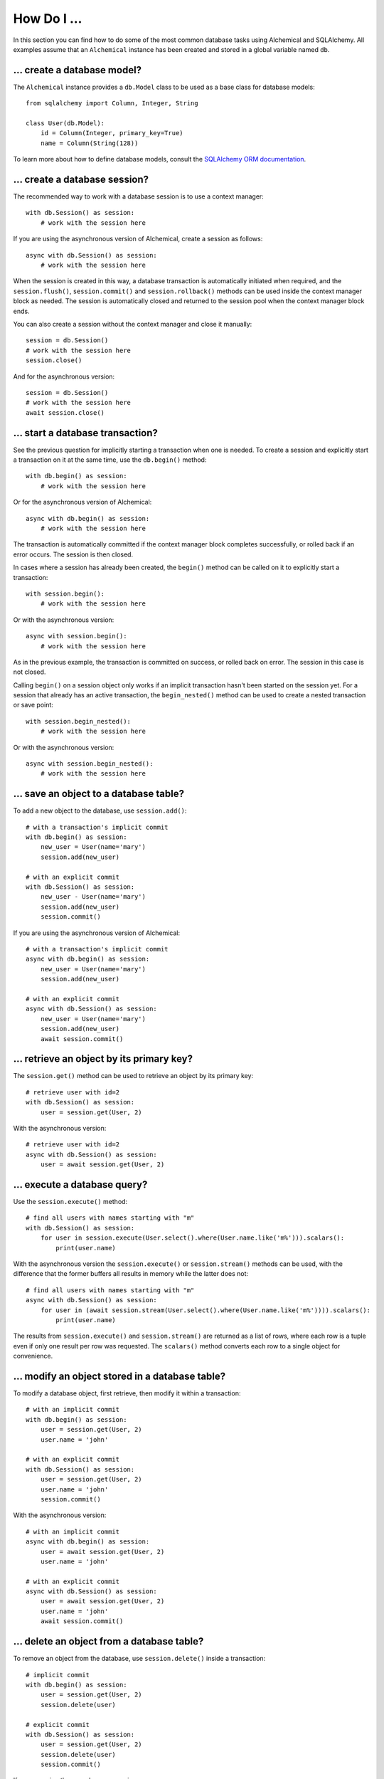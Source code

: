 How Do I ...
------------

In this section you can find how to do some of the most common database tasks
using Alchemical and SQLAlchemy. All examples assume that an ``Alchemical``
instance has been created and stored in a global variable named ``db``.

... create a database model?
~~~~~~~~~~~~~~~~~~~~~~~~~~~~

The ``Alchemical`` instance provides a ``db.Model`` class to be used as a base
class for database models::

    from sqlalchemy import Column, Integer, String

    class User(db.Model):
        id = Column(Integer, primary_key=True)
        name = Column(String(128))

To learn more about how to define database models, consult the
`SQLAlchemy ORM documentation <https://docs.sqlalchemy.org/en/14/orm/index.html>`_.

... create a database session?
~~~~~~~~~~~~~~~~~~~~~~~~~~~~~~

The recommended way to work with a database session is to use a context
manager::

    with db.Session() as session:
        # work with the session here

If you are using the asynchronous version of Alchemical, create a session as
follows::

    async with db.Session() as session:
        # work with the session here

When the session is created in this way, a database transaction is
automatically initiated when required, and the ``session.flush()``,
``session.commit()`` and ``session.rollback()`` methods can be used inside the
context manager block as needed. The session is automatically closed and
returned to the session pool when the context manager block ends.

You can also create a session without the context manager and close it
manually::

    session = db.Session()
    # work with the session here
    session.close()

And for the asynchronous version::

    session = db.Session()
    # work with the session here
    await session.close()

... start a database transaction?
~~~~~~~~~~~~~~~~~~~~~~~~~~~~~~~~~

See the previous question for implicitly starting a transaction when one is
needed. To create a session and explicitly start a transaction on it at the
same time, use the ``db.begin()`` method::

    with db.begin() as session:
        # work with the session here

Or for the asynchronous version of Alchemical::

    async with db.begin() as session:
        # work with the session here

The transaction is automatically committed if the context manager block
completes successfully, or rolled back if an error occurs. The session is then
closed.

In cases where a session has already been created, the ``begin()`` method can
be called on it to explicitly start a transaction::

    with session.begin():
        # work with the session here

Or with the asynchronous version::

    async with session.begin():
        # work with the session here

As in the previous example, the transaction is committed on success, or rolled
back on error. The session in this case is not closed.

Calling ``begin()`` on a session object only works if an implicit transaction
hasn't been started on the session yet. For a session that already has an
active transaction, the ``begin_nested()`` method can be used to create a
nested transaction or save point::

    with session.begin_nested():
        # work with the session here

Or with the asynchronous version::

    async with session.begin_nested():
        # work with the session here
    
... save an object to a database table?
~~~~~~~~~~~~~~~~~~~~~~~~~~~~~~~~~~~~~~~

To add a new object to the database, use ``session.add()``::

    # with a transaction's implicit commit
    with db.begin() as session:
        new_user = User(name='mary')
        session.add(new_user)

    # with an explicit commit
    with db.Session() as session:
        new_user - User(name='mary')
        session.add(new_user)
        session.commit()

If you are using the asynchronous version of Alchemical::

    # with a transaction's implicit commit
    async with db.begin() as session:
        new_user = User(name='mary')
        session.add(new_user)

    # with an explicit commit
    async with db.Session() as session:
        new_user = User(name='mary')
        session.add(new_user)
        await session.commit()

... retrieve an object by its primary key?
~~~~~~~~~~~~~~~~~~~~~~~~~~~~~~~~~~~~~~~~~~

The ``session.get()`` method can be used to retrieve an object by its primary
key::

    # retrieve user with id=2
    with db.Session() as session:
        user = session.get(User, 2)

With the asynchronous version::

    # retrieve user with id=2
    async with db.Session() as session:
        user = await session.get(User, 2)

... execute a database query?
~~~~~~~~~~~~~~~~~~~~~~~~~~~~~

Use the ``session.execute()`` method::

    # find all users with names starting with "m"
    with db.Session() as session:
        for user in session.execute(User.select().where(User.name.like('m%'))).scalars():
            print(user.name)

With the asynchronous version the ``session.execute()`` or ``session.stream()``
methods can be used, with the difference that the former buffers all results
in memory while the latter does not::

    # find all users with names starting with "m"
    async with db.Session() as session:
        for user in (await session.stream(User.select().where(User.name.like('m%')))).scalars():
            print(user.name)

The results from ``session.execute()`` and ``session.stream()`` are returned as
a list of rows, where each row is a tuple even if only one result per row was
requested. The ``scalars()`` method converts each row to a single object for
convenience.

... modify an object stored in a database table?
~~~~~~~~~~~~~~~~~~~~~~~~~~~~~~~~~~~~~~~~~~~~~~~~

To modify a database object, first retrieve, then modify it within a
transaction::

    # with an implicit commit
    with db.begin() as session:
        user = session.get(User, 2)
        user.name = 'john'

    # with an explicit commit
    with db.Session() as session:
        user = session.get(User, 2)
        user.name = 'john'
        session.commit()

With the asynchronous version::

    # with an implicit commit
    async with db.begin() as session:
        user = await session.get(User, 2)
        user.name = 'john'

    # with an explicit commit
    async with db.Session() as session:
        user = await session.get(User, 2)
        user.name = 'john'
        await session.commit()

... delete an object from a database table?
~~~~~~~~~~~~~~~~~~~~~~~~~~~~~~~~~~~~~~~~~~~

To remove an object from the database, use ``session.delete()`` inside a
transaction::

    # implicit commit
    with db.begin() as session:
        user = session.get(User, 2)
        session.delete(user)

    # explicit commit
    with db.Session() as session:
        user = session.get(User, 2)
        session.delete(user)
        session.commit()

If you are using the asynchronous version::

    # implicit commit
    async with db.begin() as session:
        user = await session.get(User, 2)
        await session.delete(user)

    # explicit commit
    async with db.Session() as session:
        user = await session.get(User, 2)
        await session.delete(user)
        await session.commit()

... run an arbitrary SQL statement on the database?
~~~~~~~~~~~~~~~~~~~~~~~~~~~~~~~~~~~~~~~~~~~~~~~~~~~

Use ``session.execute()`` along with ``db.text()``::

    with db.Session() as session:
        sql = db.text('select * from user;')
        results = session.execute(sql).all()

With the asynchronous version::

    async with db.Session() as session:
        sql = db.text('select * from user;')
        results = (await session.execute(sql)).all()

The asynchronous version also supports streaming the results of a raw SQL
statement::

    async with db.session() as session:
        sql = db.text('select * from user;')
        async for row in await session.stream(sql):
            print(row)

One advantage of using the ``text()`` function to create SQL statements is that
it supports binding parameters, which is useful in preventing SQL injection
attacks::

    with db.Session() as session:
        sql = db.text('select * from user where user.id = :user_id;')
        results = session.execute(sql, params={'user_id': 5}).all()

